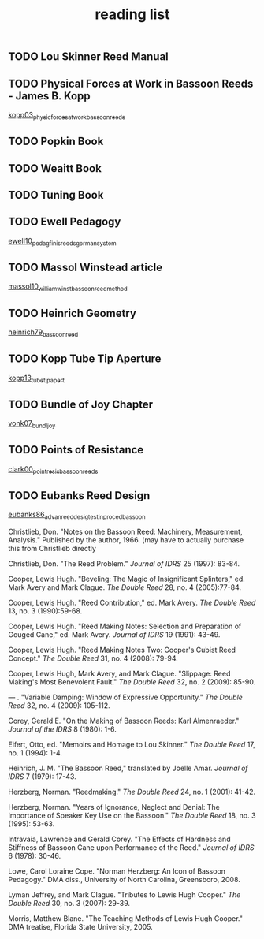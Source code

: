 :PROPERTIES:
:ID:       f4add163-6bc5-451b-b4b7-b313567f6ff2
:END:
#+title: reading list

** TODO Lou Skinner Reed Manual

** TODO Physical Forces at Work in Bassoon Reeds - James B. Kopp
[[id:e9b73e82-8c15-4d43-9e0f-6ce367aa5eba][kopp03_physic_forces_at_work_bassoon_reeds]]
** TODO Popkin Book
** TODO Weaitt Book
** TODO Tuning Book

** TODO Ewell Pedagogy
[[id:5d19e409-e35b-499c-8026-ac166a56e6f6][ewell10_pedag_finis_reeds_german_system]]
** TODO Massol Winstead article
[[id:be5a8fcb-5d04-4b00-999b-fefbe68c9b7c][massol10_william_winst_bassoon_reed_method]]
** TODO Heinrich Geometry
[[id:f89ea539-b31e-4dea-b7a3-f61796a81943][heinrich79_bassoon_reed]]
** TODO Kopp Tube Tip Aperture
[[id:3bd499aa-8b63-4458-94b7-82ea6917b7ae][kopp13_tube_tip_apert]]
** TODO Bundle of Joy Chapter
[[id:9f957943-d0e5-4331-bbff-63f47f923742][vonk07_bundl_joy]]
** TODO Points of Resistance
[[id:27789022-6105-4c0e-b35c-817414a44500][clark00_point_resis_bassoon_reeds]]
** TODO Eubanks Reed Design
[[id:903a565f-60fd-46d3-a8f7-152d5b522aa4][eubanks86_advan_reed_desig_testin_proced_bassoon]]


Christlieb, Don. "Notes on the Bassoon Reed: Machinery, Measurement, Analysis." Published by the author, 1966. (may have to actually purchase this from Christlieb directly

Christlieb, Don. "The Reed Problem." /Journal of IDRS/ 25 (1997): 83-84.

Cooper, Lewis Hugh. "Beveling: The Magic of Insignificant Splinters," ed. Mark Avery and Mark Clague. /The Double Reed/ 28, no. 4 (2005):77-84.

Cooper, Lewis Hugh. "Reed Contribution," ed. Mark Avery. /The Double Reed/ 13, no. 3 (1990):59-68.

Cooper, Lewis Hugh. "Reed Making Notes: Selection and Preparation of Gouged Cane," ed. Mark Avery. /Journal of IDRS/ 19 (1991): 43-49.

Cooper, Lewis Hugh. "Reed Making Notes Two: Cooper's Cubist Reed Concept." /The Double Reed/ 31, no. 4 (2008): 79-94.

Cooper, Lewis Hugh, Mark Avery, and Mark Clague. "Slippage: Reed Making's Most Benevolent Fault." /The Double Reed/ 32, no. 2 (2009): 85-90.

--- . "Variable Damping: Window of Expressive Opportunity." /The Double Reed/ 32, no. 4 (2009): 105-112.

Corey, Gerald E. "On the Making of Bassoon Reeds: Karl Almenraeder." /Journal of the IDRS/ 8 (1980): 1-6.

Eifert, Otto, ed. "Memoirs and Homage to Lou Skinner." /The Double Reed/ 17, no. 1 (1994): 1-4.

Heinrich, J. M. "The Bassoon Reed," translated by Joelle Amar. /Journal of IDRS/ 7 (1979): 17-43.

Herzberg, Norman. "Reedmaking." /The Double Reed/ 24, no. 1 (2001): 41-42.

Herzberg, Norman. "Years of Ignorance, Neglect and Denial: The Importance of Speaker Key Use on the Bassoon." /The Double Reed/ 18, no. 3 (1995): 53-63.

Intravaia, Lawrence and Gerald Corey. "The Effects of Hardness and Stiffness of Bassoon Cane upon Performance of the Reed." /Journal of IDRS/ 6 (1978): 30-46.

Lowe, Carol Loraine Cope. "Norman Herzberg: An Icon of Bassoon Pedagogy." DMA diss., University of North Carolina, Greensboro, 2008.

Lyman Jeffrey, and Mark Clague. "Tributes to Lewis Hugh Cooper." /The Double Reed/ 30, no. 3 (2007): 29-39.

Morris, Matthew Blane. "The Teaching Methods of Lewis Hugh Cooper." DMA treatise, Florida State University, 2005.


